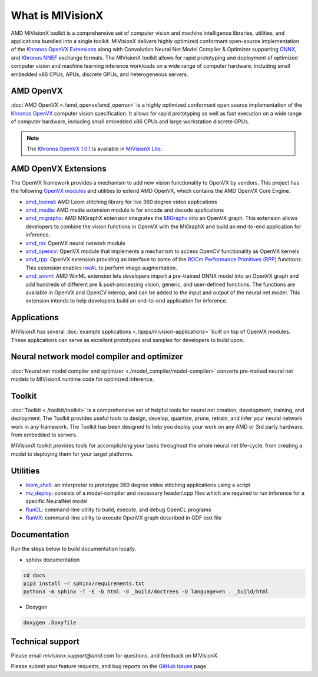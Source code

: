 .. meta::
  :description: MIVisionX API
  :keywords: MIVisionX, ROCm, API, reference, data type, support

.. _what-is-mivisionx:

******************************************
What is MIVisionX
******************************************

.. image:: ./data/MIVisionX.png
   :alt: MIVisionX Logo

AMD MIVisionX toolkit is a comprehensive set of computer vision and machine intelligence libraries, utilities, and applications bundled into a single toolkit. MIVisionX delivers highly optimized conformant open-source implementation of the `Khronos OpenVX Extensions <https://www.khronos.org/openvx/>`_ along with Convolution Neural Net Model Compiler & Optimizer supporting `ONNX <https://onnx.ai/>`_, and `Khronos NNEF <https://www.khronos.org/nnef>`_ exchange formats. The MIVisionX toolkit allows for rapid prototyping and deployment of optimized computer vision and machine learning inference workloads on a wide range of computer hardware, including small embedded x86 CPUs, APUs, discrete GPUs, and heterogeneous servers. 


AMD OpenVX
===================

.. image:: ./data/OpenVX_logo.png
   :alt: OpenVX Logo

:doc:`AMD OpenVX <./amd_openvx/amd_openvx>` is a highly optimized conformant open source implementation of the `Khronos OpenVX <https://www.khronos.org/registry/OpenVX/specs/1.3/html/OpenVX_Specification_1_3.html>`_ computer vision specification. It allows for rapid prototyping as well as fast execution on a wide range of computer hardware, including small embedded x86 CPUs and large workstation discrete GPUs.

.. note::
   The `Khronos OpenVX 1.0.1 <href="https://www.khronos.org/registry/OpenVX/specs/1.0.1/html/index.html>`_ is available in `MIVisionX Lite <https://github.com/ROCm/MIVisionX/tree/openvx-1.0.1>`_. 


AMD OpenVX Extensions
======================================

The OpenVX framework provides a mechanism to add new vision functionality to OpenVX by vendors. This project has the following `OpenVX modules <https://github.com/ROCm/MIVisionX/tree/master/amd_openvx_extensions>`_ and utilities to extend AMD OpenVX, which contains the AMD OpenVX Core Engine.

.. image:: ./data/MIVisionX-OpenVX-Extensions.png
   :alt: MIVisionX Logo
   :width: 70%

* `amd_loomsl <https://github.com/ROCm/MIVisionX/tree/master/amd_openvx_extensions/amd_loomsl>`_: AMD Loom stitching library for live 360 degree video applications
* `amd_media <https://github.com/ROCm/MIVisionX/tree/master/amd_openvx_extensions/amd_media>`_: AMD media extension module is for encode and decode applications
* `amd_migraphx <https://github.com/ROCm/MIVisionX/tree/master/amd_openvx_extensions/amd_migraphx>`_: AMD MIGraphX extension integrates the `MIGraphx <https://github.com/ROCmSoftwarePlatform/AMDMIGraphX>`_ into an OpenVX graph. This extension allows developers to combine the vision functions in OpenVX with the MIGraphX and build an end-to-end application for inference.
* `amd_nn <https://github.com/ROCm/MIVisionX/tree/master/amd_openvx_extensions/amd_nn>`_: OpenVX neural network module
* `amd_opencv <https://github.com/ROCm/MIVisionX/tree/master/amd_openvx_extensions/amd_opencv>`_: OpenVX module that implements a mechanism to access OpenCV functionality as OpenVX kernels
* `amd_rpp <https://github.com/ROCm/MIVisionX/tree/master/amd_openvx_extensions/amd_rpp>`_: OpenVX extension providing an interface to some of the `ROCm Performance Primitives (RPP) <https://github.com/ROCm/rpp>`_ functions. This extension enables `rocAL <https://github.com/ROCm/rocAL>`_ to perform image augmentation.
* `amd_winml <https://github.com/ROCm/MIVisionX/tree/master/amd_openvx_extensions/amd_winml>`_: AMD WinML extension lets developers import a pre-trained ONNX model into an OpenVX graph and add hundreds of different pre & post-processing vision, generic, and user-defined functions. The functions are available in OpenVX and OpenCV interop, and can be added to the input and output of the neural net model. This extension intends to help developers build an end-to-end application for inference.

Applications
=================

MIVisionX has several :doc:`example applications <./apps/mivision-applications>` built on top of OpenVX modules. These applications can serve as excellent prototypes and samples for developers to build upon.

.. image:: ./data/MIVisionX-applications.png
   :alt: MIVisionX Logo
   :width: 90%


Neural network model compiler and optimizer
====================================================

.. image:: ./data/modelCompilerWorkflow.png
   :alt: MIVisionX Logo
   :width: 80%


:doc:`Neural net model compiler and optimizer <./model_compiler/model-compiler>` converts pre-trained neural net models to MIVisionX runtime code for optimized inference.

Toolkit
=================

:doc:`Toolkit <./toolkit/toolkit>` is a comprehensive set of helpful tools for neural net creation, development, training, and deployment. The Toolkit provides useful tools to design, develop, quantize, prune, retrain, and infer your neural network work in any framework. The Toolkit has been designed to help you deploy your work on any AMD or 3rd party hardware, from embedded to servers.

MIVisionX toolkit provides tools for accomplishing your tasks throughout the whole neural net life-cycle, from creating a model to deploying them for your target platforms.

Utilities
===============

* `loom_shell <https://github.com/ROCm/MIVisionX/tree/master/utilities/loom_shell>`_: an interpreter to prototype 360 degree video stitching applications using a script
* `mv_deploy <https://github.com/ROCm/MIVisionX/tree/master/utilities/mv_deploy/README.md>`_: consists of a model-compiler and necessary header/.cpp files which are required to run inference for a specific NeuralNet model
* `RunCL <https://github.com/ROCm/MIVisionX/tree/master/utilities/runcl/README.md>`_: command-line utility to build, execute, and debug OpenCL programs
* `RunVX <https://github.com/ROCm/MIVisionX/tree/master/utilities/runvx/README.md>`_: command-line utility to execute OpenVX graph described in GDF text file

Documentation
======================

Run the steps below to build documentation locally.

* sphinx documentation

.. code-block:: shell

    cd docs
    pip3 install -r sphinx/requirements.txt
    python3 -m sphinx -T -E -b html -d _build/doctrees -D language=en . _build/html

* Doxygen 
.. code-block:: shell

    doxygen .Doxyfile


Technical support
===========================

Please email `mivisionx.support@amd.com` for questions, and feedback on MIVisionX.

Please submit your feature requests, and bug reports on the `GitHub issues <https://github.com/ROCm/MIVisionX/issues>`_ page.
